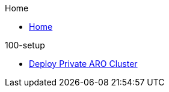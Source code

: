 .Home
* xref:home.adoc[Home]

.100-setup
* xref:100-setup/private-cluster.adoc[Deploy Private ARO Cluster]

.200-ops

.300-app

.500-service-mesh
